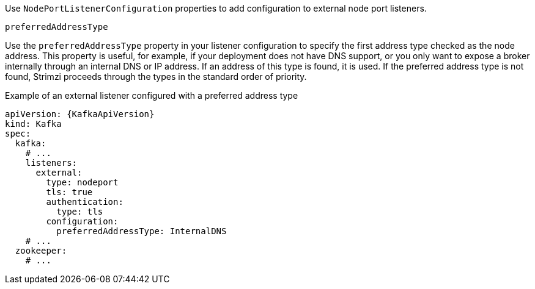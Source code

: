 Use `NodePortListenerConfiguration` properties to add configuration to external node port listeners.

[id='property-nodeport-listener-preferredAddressType-{context}']
.`preferredAddressType`

Use the `preferredAddressType` property in your listener configuration to specify the first address type checked as the node address.
This property is useful, for example, if your deployment does not have DNS support, or you only want to expose a broker internally through an internal DNS or IP address.
If an address of this type is found, it is used.
If the preferred address type is not found, Strimzi proceeds through the types in the standard order of priority.

.Example of an external listener configured with a preferred address type
[source,yaml,subs=attributes+]
----
apiVersion: {KafkaApiVersion}
kind: Kafka
spec:
  kafka:
    # ...
    listeners:
      external:
        type: nodeport
        tls: true
        authentication:
          type: tls
        configuration:
          preferredAddressType: InternalDNS
    # ...
  zookeeper:
    # ...
----

